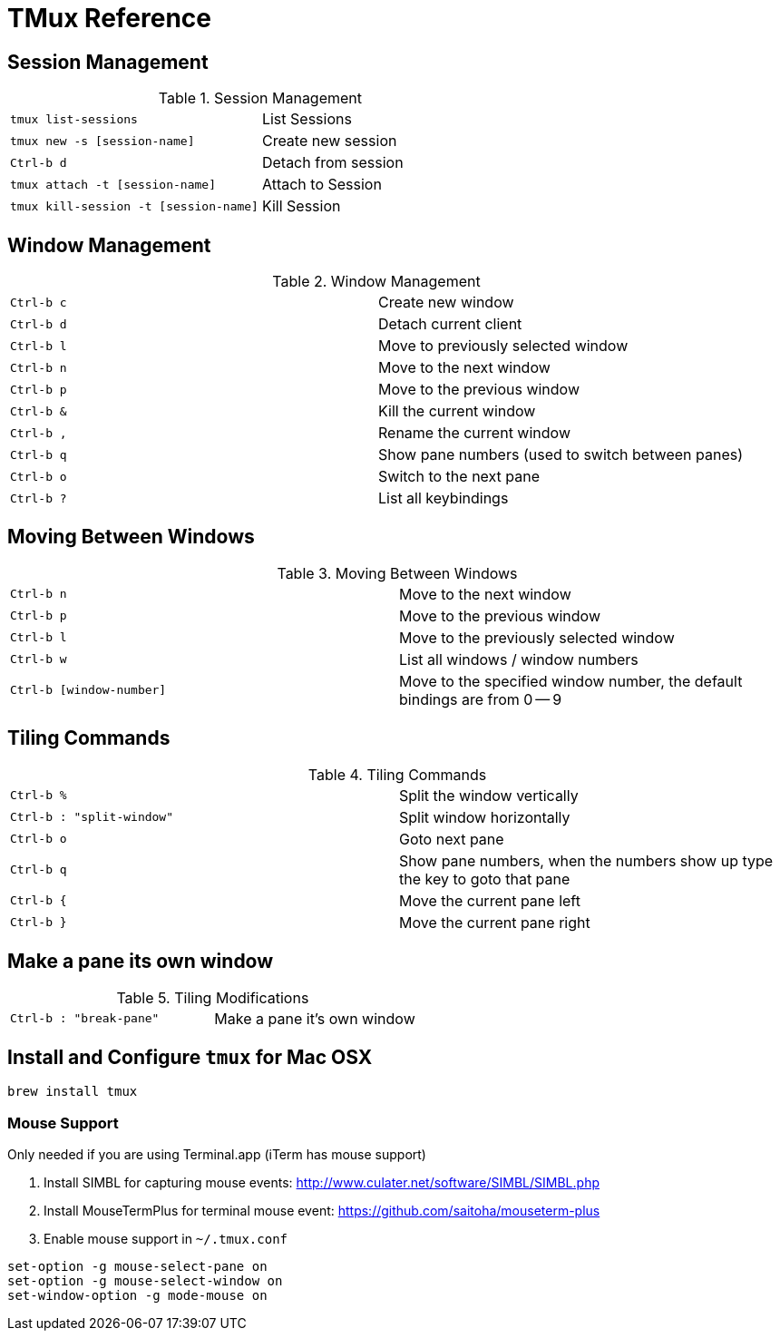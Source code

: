 TMux Reference
==============

== Session Management

.Session Management
|==============================================================
| `tmux list-sessions`                  | List Sessions
| `tmux new -s [session-name]`          | Create new session
| `Ctrl-b d`                            | Detach from session
| `tmux attach -t [session-name]`       | Attach to Session
| `tmux kill-session -t [session-name]` | Kill Session
|==============================================================

== Window Management

.Window Management
|=================================
| `Ctrl-b c` | Create new window
| `Ctrl-b d` | Detach current client
| `Ctrl-b l` | Move to previously selected window
| `Ctrl-b n` | Move to the next window
| `Ctrl-b p` | Move to the previous window
| `Ctrl-b &` | Kill the current window
| `Ctrl-b ,` | Rename the current window
| `Ctrl-b q` | Show pane numbers (used to switch between panes)
| `Ctrl-b o` | Switch to the next pane
| `Ctrl-b ?` | List all keybindings
|=================================

== Moving Between Windows

.Moving Between Windows
|=================================
| `Ctrl-b n`               | Move to the next window
| `Ctrl-b p`               | Move to the previous window
| `Ctrl-b l`               | Move to the previously selected window
| `Ctrl-b w`               | List all windows / window numbers
| `Ctrl-b [window-number]` | Move to the specified window number, the
default bindings are from 0 -- 9
|=================================


== Tiling Commands

.Tiling Commands
|=================================
| `Ctrl-b %`                | Split the window vertically
| `Ctrl-b : "split-window"` | Split window horizontally
| `Ctrl-b o`                | Goto next pane
| `Ctrl-b q`                | Show pane numbers, when the numbers show up
  type the key to goto that pane
| `Ctrl-b {`                | Move the current pane left
| `Ctrl-b }`                | Move the current pane right
|=================================

== Make a pane its own window

.Tiling Modifications
|=====================
| `Ctrl-b : "break-pane"` | Make a pane it's own window
|=====================

== Install and Configure `tmux` for Mac OSX

```bash
brew install tmux
```

=== Mouse Support

Only needed if you are using Terminal.app (iTerm has mouse support)

1. Install SIMBL for capturing mouse events: http://www.culater.net/software/SIMBL/SIMBL.php
2. Install MouseTermPlus for terminal mouse event: https://github.com/saitoha/mouseterm-plus
3. Enable mouse support in `~/.tmux.conf`

```bash
set-option -g mouse-select-pane on
set-option -g mouse-select-window on
set-window-option -g mode-mouse on
```
